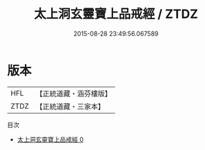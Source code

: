 #+TITLE: 太上洞玄靈寶上品戒經 / ZTDZ

#+DATE: 2015-08-28 23:49:56.067589
* 版本
 |       HFL|【正統道藏・涵芬樓版】|
 |      ZTDZ|【正統道藏・三家本】|
目次
 - [[file:KR5b0138_000.txt][太上洞玄靈寶上品戒經 0]]
